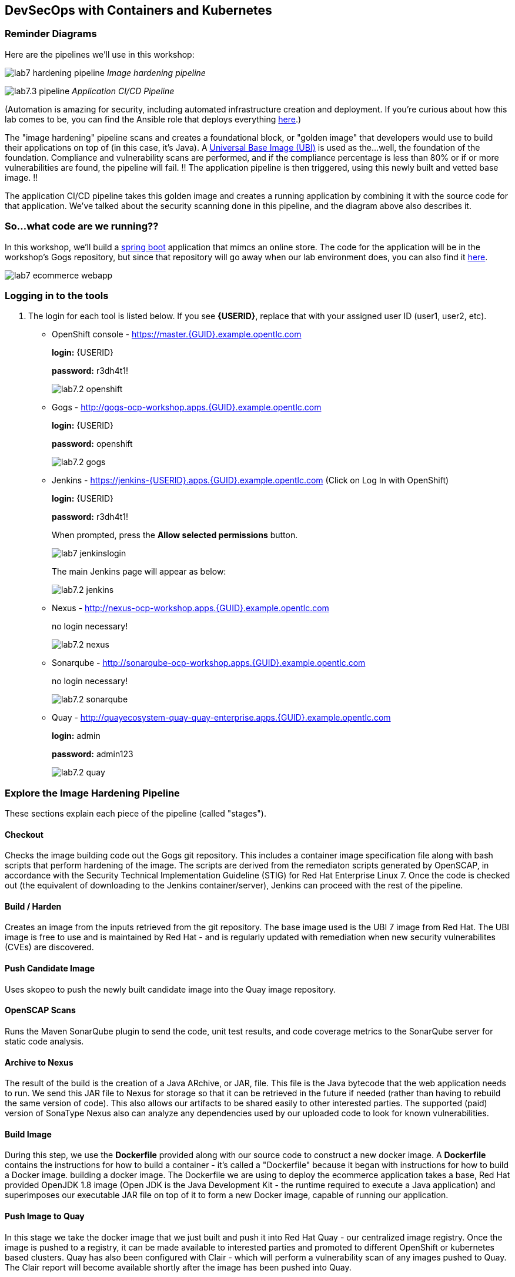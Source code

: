 == DevSecOps with Containers and Kubernetes

=== Reminder Diagrams

Here are the pipelines we'll use in this workshop:

image:images/lab7-hardening-pipeline.png[]
_Image hardening pipeline_

image:images/lab7.3-pipeline.png[]
_Application CI/CD Pipeline_

(Automation is amazing for security, including automated infrastructure creation and deployment. If you're curious about how this lab comes to be, you can find the Ansible role that deploys everything link:https://github.com/redhat-cop/agnosticd/tree/development/ansible/roles/ocp4-workload-security-compliance-lab[here].)

The "image hardening" pipeline scans and creates a foundational block, or "golden image" that developers would use to build their applications on top of (in this case, it's Java). A link:https://catalog.redhat.com/software/containers/detail/5c3592dcd70cc534b3a37814?container-tabs=overview[Universal Base Image (UBI)] is used as the...well, the foundation of the foundation. Compliance and vulnerability scans are performed, and if the compliance percentage is less than 80% or if or more vulnerabilities are found, the pipeline will fail. !! The application pipeline is then triggered, using this newly built and vetted base image. !!

The application CI/CD pipeline takes this golden image and creates a running application by combining it with the source code for that application. We've talked about the security scanning done in this pipeline, and the diagram above also describes it.

=== So...what code are we running??

In this workshop, we'll build a https://spring.io/projects/spring-boot[spring boot] application that mimcs an online store. The code for the application will be in the workshop's Gogs repository, but since that repository will go away when our lab environment does, you can also find it https://github.com/RedHatDemos/SecurityDemos/tree/master/2020Labs/OpenShiftSecurity/spring-boot-angular-ecommerce[here].

image:images/lab7-ecommerce-webapp.png[]

=== Logging in to the tools

. The login for each tool is listed below. If you see *{USERID}*, replace that with your assigned user ID (user1, user2, etc). 

* OpenShift console - https://master.{GUID}.example.opentlc.com
+
*login:* {USERID}
+
*password:* r3dh4t1!
+
image:images/lab7.2-openshift.png[]
+
* Gogs - http://gogs-ocp-workshop.apps.{GUID}.example.opentlc.com
+
*login:* {USERID}
+
*password:* openshift
+
image:images/lab7.2-gogs.png[]
* Jenkins - https://jenkins-{USERID}.apps.{GUID}.example.opentlc.com
(Click on Log In with OpenShift)
+
**login:** {USERID}
+
**password:** r3dh4t1!
+
When prompted, press the *Allow selected permissions* button.
+
image:images/lab7-jenkinslogin.png[]
+
The main Jenkins page will appear as below:
+
image:images/lab7.2-jenkins.png[]

* Nexus - http://nexus-ocp-workshop.apps.{GUID}.example.opentlc.com
+
no login necessary!
+
image:images/lab7.2-nexus.png[]
* Sonarqube - http://sonarqube-ocp-workshop.apps.{GUID}.example.opentlc.com
+
no login necessary!
+
image:images/lab7.2-sonarqube.png[]

* Quay - http://quayecosystem-quay-quay-enterprise.apps.{GUID}.example.opentlc.com
+
**login:** admin
+
**password:** admin123
+
image:images/lab7.2-quay.png[]

=== Explore the Image Hardening Pipeline

These sections explain each piece of the pipeline (called "stages").

==== Checkout
Checks the image building code out the Gogs git repository. This includes a container image specification file along with bash scripts that perform hardening of the image. The scripts are derived from the remediaton scripts generated by OpenSCAP, in accordance with the Security Technical Implementation Guideline (STIG) for Red Hat Enterprise Linux 7. Once the code is checked out (the equivalent of downloading to the Jenkins container/server), Jenkins can proceed with the rest of the pipeline.

==== Build / Harden
Creates an image from the inputs retrieved from the git repository. The base image used is the UBI 7 image from Red Hat. The UBI image is free to use and is maintained by Red Hat - and is regularly updated with remediation when new security vulnerabilites (CVEs) are discovered.

==== Push Candidate Image
Uses skopeo to push the newly built candidate image into the Quay image repository.

==== OpenSCAP Scans
Runs the Maven SonarQube plugin to send the code, unit test results, and code coverage metrics to the SonarQube server for static code analysis.

==== Archive to Nexus
The result of the build is the creation of a Java ARchive, or JAR, file. This file is the Java bytecode that the web application needs to run. We send this JAR file to Nexus for storage so that it can be retrieved in the future if needed (rather than having to rebuild the same version of code). This also allows our artifacts to be shared easily to other interested parties. The supported (paid) version of SonaType Nexus also can analyze any dependencies used by our uploaded code to look for known vulnerabilities.

==== Build Image
During this step, we use the *Dockerfile* provided along with our source code to construct a new docker image. A *Dockerfile* contains the instructions for how to build a container - it's called a "Dockerfile" because it began with instructions for how to build a Docker image.  building a docker image. The Dockerfile we are using to deploy the ecommerce application takes a base, Red Hat provided OpenJDK 1.8 image (Open JDK is the Java Development Kit - the runtime required to execute a Java application) and superimposes our executable JAR file on top of it to form a new Docker image, capable of running our application.

==== Push Image to Quay
In this stage we take the docker image that we just built and push it into Red Hat Quay - our centralized image registry.  Once the image is pushed to a registry, it can be made available to interested parties and promoted to different OpenShift or kubernetes based clusters. Quay has also been configured with Clair - which will perform a vulnerability scan of any images pushed to Quay. The Clair report will become available shortly after the image has been pushed into Quay.

==== OpenSCAP Scans
This will perform two OpenSCAP scans. A vulnerability scan and a Defense Information Systems Agency (DISA) Security Technical Implementation Guideline (STIG) compliance scan. Both reports will be collected by Jenkins and made available for viewing.

==== Compliance Gate
This gate will explicitly examine the OpenSCAP compliance scan results and verify that at least 80% of the STIG compliance requirements have passed.

==== Vulnerability Gate
This gate will explicitly examine the OpenSCAP vulnerability scan results and verify that there are no CVEs detected in the built image. Note that this pipeline will immediately fail if a CVE is detected, however one could also configure the pipeline to simply pause and notify the appropriate people to inspect the results and make a determination as to whether the pipeline should continue.

==== Configure Stage Project
Configures the OpenShift staging project (i.e., userid-stage) so that the image can be promoted into it

==== Smoke Test
This stage performs a simple smoke test. The image is deployed in OpenShift and runs the `java -version` command. If the command returns successfully, the smoke test is passed.

==== Golden Image
At this point in the pipeline, the image has passed all tests and can be marked as a golden image within the Red Hat Quay image repository.

==== Trigger Application Pipeline
Now that a new, vetted base image has been created, the pipeline can trigger the application pipeline. The application pipeline will use this golden image as the base image for building the application. Note that the application pipeline reruns the same compliance/vulnerability tests to verify no potential security issues were introduced in the process of creating the application image.

The following sections describe each of the stages in the application CI/CD pipeline that we will be running during this lab.

==== Checkout
This stage checks the source code out the gogs git repository. Once the code is checked out, we can proceed with the rest of the pipeline.

==== Build
This stage uses Apache Maven to build our spring boot Java application from source. If the build fails, our pipeline will terminate since we cannot proceed with the remaining steps

==== Run tests
This stage again uses Maven to run any unit tests that were written. Unit tests are important in that they prevent our code from becoming brittle.  Without unit tests we can not be confident that any changes made to the source code will not adversely affect other parts of the code. By running unit tests we can also collect metrics in terms of what percentage of the code is being exercised by the tests. This is called code coverage and will be visible within SonarQube.

==== SonarQube Scan
During this stage we run the Maven SonarQube plugin to send the code, unit test results and code coverage metrics to our sonarqube server for static code analysis.

==== Archive to Nexus
The result of our build is the creation of a Java ARchive, or JAR file. This file is the Java bytecode that is run to deploy our web application. We send the JAR file to nexus for storage so that it can be retrieved in the future if needed (rather than having to rebuild the same version of code). This also allows our artifacts to be shared easily to other interested parties. The supported version of SonaType Nexus also has the ability to analyze any dependencies (libraries) used by our uploaded code to detect potential known vulnerabilities they may introduce.

==== Build Image
During this step, we use the *Dockerfile* provided along with our source code to construct a new docker image. A *Dockerfile* contains the instructions for building a docker image. The Dockerfile we are using to deploy the ecommerce application takes a base, Red Hat provided OpenJDK 1.8 image (Open JDK is the Java Development Kit - the runtime required to execute a Java application) and superimposes our executable JAR file on top of it to form a new Docker image, capable of running our application.

==== Push Image to Quay
In this stage we take the docker image that we just built and push it into Red Hat Quay - our centralized image registry.  Once the image is pushed to a registry, it can be made available to interested parties and promoted to different OpenShift or kubernetes based clusters. Quay has also been configured with Clair - which will perform a vulnerability scan of any images pushed to Quay. The Clair report will become available shortly after the image has been pushed into Quay.

==== OpenSCAP Scans
This will perform two OpenSCAP scans. A vulnerability scan and a Defense Information Systems Agency (DISA) Security Technical Implementation Guideline (STIG) compliance scan. Both reports will be collected by Jenkins and made available for viewing.

==== Deploy
This step will deploy the application into your Openshift user project, which will serve as a development environment. This environment is typically used by developers to verify applications come up as expected and also for performing automated integration tests.

==== OWASP ZAP Scan
During this stage a Jenkins Agent Pod will be started within OpenShift for the purposes of performing an OWASP ZAP baseline scan against the running container image.  The scan will analyze and crawl starting from the main page of our web application, searching for potential vulnerabilities lurking within javascript including things such as potential cross-site scripting (XSS) exploits. The resulting report will also be published by Jenkins.

==== Configure Stage Project
Configures the OpenShift staging project (i.e., userid-stage) so that the image can be promoted into it

==== Promote to Stage?
This step pauses the pipeline and waits for an authorized person (e.g., a QA test lead) to confirm promotion into a higher level environment.

==== Configure Prod Project
Configures the OpenShift production project (i.e., userid-prod)

==== Promote to Prod?
Similar to the previous _Promote to Stage?_ step, requiring manual intervention before promoting the application image to an even higher level environment.

=== Lab 4.4 The image hardening pipeline

. Navigate back to the jenkins user interface https://jenkins-{USERID}.apps.{GUID}.example.opentlc.com
+
. Click the folder label with your user id (e.g., user1)
+
image:images/lab7.4-jenkins-folder.png[]
+
. Click the hardening pipeline (e.g., user1/openjdk-hardening-pipeline)
+
image:images/lab2.4-jenkins-hardening-pipeline.png[]
+
. Click the *Build with Parameters* link in the left menu
+
image:images/lab2.4-jenkins-hardening-build.png[]
. Keep the default values and press the *Build* button
+
image:images/lab2.4-jenkins-hardening-start-build.png[]

. Click the build label (e.g., #1) next to the build in the *Build History* pane on the left
+
image:images/lab2.4-jenkins-hardening-click-job.png[]
+
. Click the *Console Output* link to monitor the build progress
+
image:images/lab2.4-jenkins-hardening-console.png[]
+
. Wait for the hardening pipeline to complete. Once it finishes, it will automatically start the application CI/CD pipeline, which will use the hardened image as its base.
+
. Scroll to the top of the screen and click the `Open Blue Ocean` link
+
image:images/lab2.4-jenkins-hardening-blueocean.png[]
+
. Click the `Artifacts` link at the top of the screen
+
image:images/lab2.4-jenkins-hardening-artifacts.png[]
+
. Browse the `openscap-compliance-report.html` report and the `openscap-cve-report.html` reports.
+
. Take a look at the source for the Jenkinsfile and hardening scripts located in gogs within the `hardening_pipeline` folder
+
. Open the Dockerfile within the `hardening_pipeline` folder and select the edit button
+
image:images/lab2.4-jenkins-hardening-edit-dockerfile.png[]
. Next we set the image to an old version, to verify the pipeline fails. Change the `FROM` statement on line 1 to
+
```
FROM registry.access.redhat.com/ubi7/ubi:7.6-73
```
+
image:images/lab2.4-jenkins-hardening-image-version.png[]
+
. Comment out the following line in the Dockerfile as well.
+
```
RUN yum update -y && rm -rf /var/cache/yum/ /var/tmp/* /tmp/* /var/tmp/.???* /tmp/.???*
```
+
image:images/lab2.4-jenkins-hardening-yum-update.png[]
+
. Comment out the `yum update -y` line in the `fix-2.sh` remediation script as well:
+
image:images/lab2.4-jenkins-hardening-fix-2-yum.png[]
+
Skipping this `yum update` will prevent the image build from applying CVE fixes.
+
. Click the `Commit Changes` button on the bottom of the page.
+
. From Jenkins, restart the hardening pipeline.
+
. Notice that the compliance gate passed since the hardening script was able to perform compliance remediaton. Go to the blue ocean view again and look at the vulnerability report under `Artifacts`
+
. Revert the FROM statement in the Dockerfile back to:
+
```
FROM registry.access.redhat.com/ubi7/ubi:latest
```
+
and uncomment the `yum update` lines in the `Dockerfile` and `fix-2.sh` script.
+
. Rerun the pipeline to make sure it is once again successful.

=== Lab 4.5 Exercise a run of the application pipeline

. Navigate back to the jenkins user interface https://jenkins-{USERID}.apps.{GUID}.example.opentlc.com
+
. Click the folder label with your user id (e.g., user1)
+
image:images/lab7.4-jenkins-folder.png[]
+
. Click the pipeline (e.g., user1/user1-ecommerce-pipeline)
+
image:images/lab7.4-jenkins-pipeline.png[]
+
. Click the *Build with Parameters* link in the left menu
+
image:images/lab7.4-jenkins-build.png[]
. Keep the default values and press the *Build* button
+
image:images/lab7.4-build-with-params.png[]
+
. Click the build label (e.g., #1) next to the build in the *Build History* pane on the left
+
image:images/lab7.4-jenkins-select-build.png[]
+
. Click the *Console Output* link to monitor the build progress
+
image:images/lab7.4-jenkins-output.png[]
+
. Once the build has completed successfully (and is prompting you to proceed or abort), click the *user#/user#-ecommerce-pipeline* link at the top of the display. We will inspect the security scan artifacts before allowing the pipeline to promote our code into the staging project. *Do not press either of the Proceed or Abort links at this time.*
+
image:images/lab7.4-jenkins-build-complete.png[]
+
. Click the the drop down arrow next to the build number in the left hand menu. Select Open Blue Ocean
+
image:images/lab7.4-jenkins-blueocean.png[]
+
Click *Artifacts* in the blue ocean view:
+
image:images/lab7.5-jenkins-blueocean-artifacts.png[]
+
. Then view each of the reports. You may need to refresh the browser.
+
image:images/lab7.5-jenkins-blueocean-artifacts-links.png[]
+

* OpenSCAP Compliance Report
+
Experiment with the filters to adjust the output of the report.
+
image:images/lab7.4-compliance-filters.png[]
* OpenSCAP Vulnerability Report
+
Note the number of vulnerabilities identified by the OpenSCAP Report:
+
image:images/lab7.4-openscap-vulnerabilities.png[]
* OWASP ZAP Baseline Report
+
image:images/lab7.4-owasp-zap.png[]
+
. Navigate to the SonarQube url http://sonarqube-ocp-workshop.apps.{GUID}.example.opentlc.com Click on the number link above *Projects Analyzed* section:
+
image:images/lab7.4-sonarqube-projects.png[]
+
. Find the project prefixed with your userid. Note 3 vulnerabilities were found and that the unit test code coverage has been recorded. SonarQube also provides code metrics on items including potential bugs and code smells. Click the Project prefixed with your userid and determine where the vulnerabilities are in the source code.
+
image:images/lab7.4-sonarqube-project-link.png[]
. Navigate to the nexus url http://nexus-ocp-workshop.apps.{GUID}.example.opentlc.com, click *browse* then *maven-snapshots*
+
image:images/lab7.4-nexus-snapshots.png[]
+
. Navigate the folder structure and verify your JAR file exists within it.
+
image:images/lab7.4-nexus-jar.png[]
. Navigate to the quay url http://quayecosystem-quay-quay-enterprise.apps.{GUID}.example.opentlc.com, login as *admin* with the password *admin123* if you haven't already
+
. Navigate to the image tagged with your userid by clicking the *ecommerce* repository
+
image:images/lab7.4-quay-repo.png[]
+
. Click the tag icon on the left (second icon from the top) then click the image hash id
+
image:images/lab7.4-quay-tag.png[]
. Click the bug icon to see the vulnerabilities detected by Clair. Make a note of the number of vulnerabilities
+
image:images/lab7.4-quay-vulnerabilities.png[]
+
. Click the package icon to see the packages that are affected
+
image:images/lab7.4-quay-packages.png[]
+
. You can also view the deployed application at http://ecommerce-{USERID}.apps.{GUID}.example.opentlc.com/

=== Lab 4.6 Update the base image and source code

An old base image was used to build the application, we will update the base image to use a newer version. This will reduce the number of vulnerabilities that are detected. We will also update the source code to remove the vulnerabilities detected by SonarQube.

. Navigate to your source code repository in gogs http://gogs-ocp-workshop.apps.{GUID}.example.opentlc.com and login if you haven't already (userid / openshift)
+
. Click on the *SecurityDemos* repository under *My Repositories*
+
image:images/lab7.5-gogs-repo.png[]
. Click the *Dockerfile*
+
image:images/lab7.5-gogs-dockerfile.png[]
. Click the edit icon (small pencil) and change the image version from 1.0 to latest.
+
The current line in the Dockerfile is referring to an older image, with associated vulnerabilities.  The latest image we are using will resolve many (potentially all) of these known vulnerabilities. You can explore the https://registry.access.redhat.com[Red Hat Container Catalog] to search for images provided by Red Hat as well as inspect their current security posture.
+
       FROM registry.access.redhat.com/redhat-openjdk-18/openjdk18-openshift:latest
+
image:images/lab7.5-gogs-edit-dockerfile.png[]
. Click the *Commit Changes* button
+
NOTE: For the purposes of this lab we are committing changes directly into the master branch of our git repository for demonstration purposes. A true development environment will have processes and procedures for submitting and peer reviewing code changes before they are accepted into a master branch.
+
image:images/lab7.5-gogs-commit-changes.png[]
+
. Navigate back to the root of the SecurityDemos folder.
+
image:images/lab7.5-gogs-navigate-root.png[]
+
. Click on Settings in the top right hand corner.
+
image:images/lab7.5-gogs-settings.png[]
+
. Navigate to the Webhooks tab and then select Gogs from the Add Webhook drop-down menu.
+
image:images/lab7.5-add-gogs-webhook.png[]
+
. Update the payload with the ecommerce pipeline generic webhook (e.g. https://api.{GUID}.example.opentlc.com:6443/apis/build.openshift.io/v1/namespaces/{USERID}/buildconfigs/{USERID}-ecommerce-pipeline/webhooks/{USERID}-ecommerce-pipeline/generic).
+
image:images/lab7.5-add-payload.png[]
+
. Navigate to CodeReady Workspaces http://codeready-ocp-workshop.apps.{GUID}.example.opentlc.com and register an account if you haven't already and login (userid / openshift).
+
image:images/lab7.5-crwx-register1.png[]
+
. Select the Java Spring Boot stack and import the SecurityDemos project.
+
NOTE: When entering the Git URL for adding or importing the SecurityDemos project prefix the url with your Gogs username and password, like so: http://{USERID}:openshift@gogs-ocp-workshop.apps.{GUID}.example.opentlc.com/{USERID}/SecurityDemos.git
+
image:images/lab7.5-crwx-stack-project.png[]
+
. Click down through the following folders src -> main -> java -> com -> baeldung -> ecommerce -> controller -> OrderController.java
+
image:images/lab7.5-gogs-src.png[]
+
. Edit the file and remove line 28, which has a hardcoded password. This password is not actually used by the application so it is safe to remove it.
+
image:images/lab7.5-gogs-delete-password.png[]
+
. Click the commit changes button.
+
image:images/lab7.5-crwx-commit-changes.png[]
+
+
. Navigate back to jenkins and *abort* the current build, then navigate to the pipeline page
+
image:images/lab7.5-jenkins-abort.png[]
+
. Start another build by clicking *Build with Parameters*
+
image:images/lab7.4-jenkins-build.png[]
+
. Then click the *Build* button
+
image:images/lab7.4-build-with-params.png[]
+
. Once the build has started,navigate to the blue ocean view of the build.  First select the current build
+
image:images/lab7.5-jenkins-build-2.png[]
+
. Click the *Open Blue Ocean* Link
image:images/lab7.5-jenkins-blueocean.png[]
+
. View the build progress
image:images/lab7.5-jenkins-blueocean-view.png[]
+
. Once the build is complete review the reports, quay vulnerability scan and sonarqube to verify that the number of vulnerabilities has been reduced. Click *Artifacts* in the blue ocean view:
+
image:images/lab7.5-jenkins-blueocean-artifacts.png[]
+
. Then view each of the reports. You may need to refresh the browser.
+
image:images/lab7.5-jenkins-blueocean-artifacts-links.png[]
+
. After viewing the reports, feel free to promote the application image into the staging and prod projects:
+
image:images/lab7.5-jenkins-promote-stage.png[]

+
. The staging version of the app can be viewed here:
+
http://ecommerce-{userid}-stage.apps.{GUID}.example.opentlc.com
+
image:images/lab7.5-jenkins-promote-prod.png[]
. The production version of the app can be viewed here:
+
http://ecommerce-{userid}-prod.apps.{GUID}.example.opentlc.com
+
. Time permitting, go back to your gogs repository, open up the Jenkinsfile and take a look at some of the pipeline implementation details.

<<top>>

link:README.adoc#table-of-contents[ Table of Contents ]

